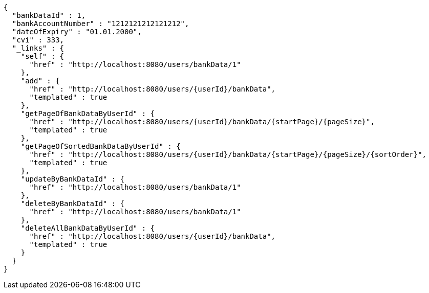 [source,options="nowrap"]
----
{
  "bankDataId" : 1,
  "bankAccountNumber" : "1212121212121212",
  "dateOfExpiry" : "01.01.2000",
  "cvi" : 333,
  "_links" : {
    "self" : {
      "href" : "http://localhost:8080/users/bankData/1"
    },
    "add" : {
      "href" : "http://localhost:8080/users/{userId}/bankData",
      "templated" : true
    },
    "getPageOfBankDataByUserId" : {
      "href" : "http://localhost:8080/users/{userId}/bankData/{startPage}/{pageSize}",
      "templated" : true
    },
    "getPageOfSortedBankDataByUserId" : {
      "href" : "http://localhost:8080/users/{userId}/bankData/{startPage}/{pageSize}/{sortOrder}",
      "templated" : true
    },
    "updateByBankDataId" : {
      "href" : "http://localhost:8080/users/bankData/1"
    },
    "deleteByBankDataId" : {
      "href" : "http://localhost:8080/users/bankData/1"
    },
    "deleteAllBankDataByUserId" : {
      "href" : "http://localhost:8080/users/{userId}/bankData",
      "templated" : true
    }
  }
}
----